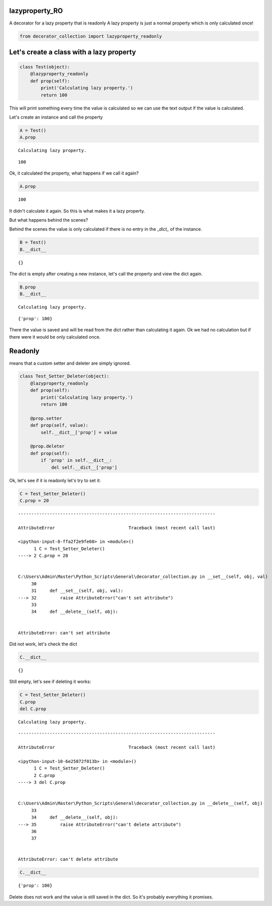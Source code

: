
lazyproperty\_RO
================

A decorator for a lazy property that is readonly A lazy property is just
a normal property which is only calculated once!

.. code:: python

    from decorator_collection import lazyproperty_readonly

Let's create a class with a lazy property
=========================================

.. code:: python

    class Test(object):
        @lazyproperty_readonly
        def prop(self):
            print('Calculating lazy property.')
            return 100

This will print something every time the value is calculated so we can
use the text output if the value is calculated.

Let's create an instance and call the property

.. code:: python

    A = Test()
    A.prop


.. parsed-literal::

    Calculating lazy property.
    



.. parsed-literal::

    100



Ok, it calculated the property, what happens if we call it again?

.. code:: python

    A.prop




.. parsed-literal::

    100



It didn't calculate it again. So this is what makes it a lazy property.

But what happens behind the scenes?

Behind the scenes the value is only calculated if there is no entry in
the \_\ *dict\_* of the instance.

.. code:: python

    B = Test()
    B.__dict__




.. parsed-literal::

    {}



The dict is empty after creating a new instance, let's call the property
and view the dict again.

.. code:: python

    B.prop
    B.__dict__


.. parsed-literal::

    Calculating lazy property.
    



.. parsed-literal::

    {'prop': 100}



There the value is saved and will be read from the dict rather than
calculating it again. Ok we had no calculation but if there were it
would be only calculated once.

Readonly
========

means that a custom setter and deleter are simply ignored.

.. code:: python

    class Test_Setter_Deleter(object):
        @lazyproperty_readonly
        def prop(self):
            print('Calculating lazy property.')
            return 100
    
        @prop.setter
        def prop(self, value):
            self.__dict__['prop'] = value
    
        @prop.deleter
        def prop(self):
            if 'prop' in self.__dict__:
                del self.__dict__['prop']

Ok, let's see if it is readonly let's try to set it:

.. code:: python

    C = Test_Setter_Deleter()
    C.prop = 20


::


    ---------------------------------------------------------------------------

    AttributeError                            Traceback (most recent call last)

    <ipython-input-8-ffa2f2e9fe60> in <module>()
          1 C = Test_Setter_Deleter()
    ----> 2 C.prop = 20
    

    C:\Users\Admin\Master\Python_Scripts\General\decorator_collection.py in __set__(self, obj, val)
         30 
         31     def __set__(self, obj, val):
    ---> 32         raise AttributeError("can't set attribute")
         33 
         34     def __delete__(self, obj):
    

    AttributeError: can't set attribute


Did not work, let's check the dict

.. code:: python

    C.__dict__




.. parsed-literal::

    {}



Still empty, let's see if deleting it works:

.. code:: python

    C = Test_Setter_Deleter()
    C.prop
    del C.prop


.. parsed-literal::

    Calculating lazy property.
    

::


    ---------------------------------------------------------------------------

    AttributeError                            Traceback (most recent call last)

    <ipython-input-10-6e25872f013b> in <module>()
          1 C = Test_Setter_Deleter()
          2 C.prop
    ----> 3 del C.prop
    

    C:\Users\Admin\Master\Python_Scripts\General\decorator_collection.py in __delete__(self, obj)
         33 
         34     def __delete__(self, obj):
    ---> 35         raise AttributeError("can't delete attribute")
         36 
         37 
    

    AttributeError: can't delete attribute


.. code:: python

    C.__dict__




.. parsed-literal::

    {'prop': 100}



Delete does not work and the value is still saved in the dict. So it's
probably everything it promises.
